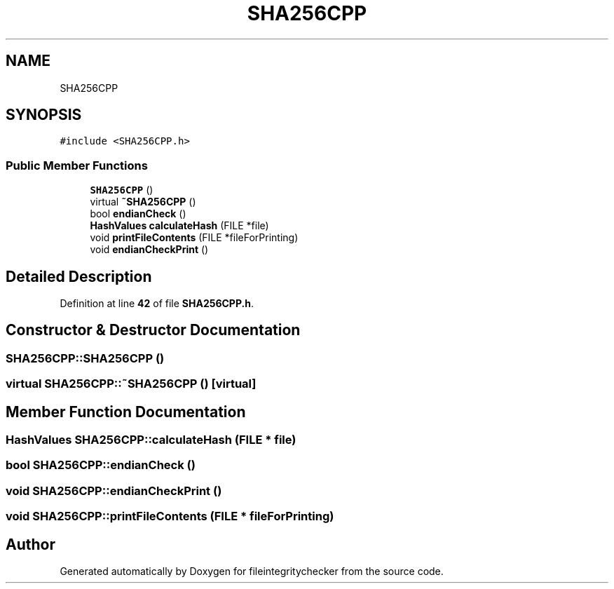 .TH "SHA256CPP" 3 "Sat Dec 10 2022" "fileintegritychecker" \" -*- nroff -*-
.ad l
.nh
.SH NAME
SHA256CPP
.SH SYNOPSIS
.br
.PP
.PP
\fC#include <SHA256CPP\&.h>\fP
.SS "Public Member Functions"

.in +1c
.ti -1c
.RI "\fBSHA256CPP\fP ()"
.br
.ti -1c
.RI "virtual \fB~SHA256CPP\fP ()"
.br
.ti -1c
.RI "bool \fBendianCheck\fP ()"
.br
.ti -1c
.RI "\fBHashValues\fP \fBcalculateHash\fP (FILE *file)"
.br
.ti -1c
.RI "void \fBprintFileContents\fP (FILE *fileForPrinting)"
.br
.ti -1c
.RI "void \fBendianCheckPrint\fP ()"
.br
.in -1c
.SH "Detailed Description"
.PP 
Definition at line \fB42\fP of file \fBSHA256CPP\&.h\fP\&.
.SH "Constructor & Destructor Documentation"
.PP 
.SS "SHA256CPP::SHA256CPP ()"

.SS "virtual SHA256CPP::~SHA256CPP ()\fC [virtual]\fP"

.SH "Member Function Documentation"
.PP 
.SS "\fBHashValues\fP SHA256CPP::calculateHash (FILE * file)"

.SS "bool SHA256CPP::endianCheck ()"

.SS "void SHA256CPP::endianCheckPrint ()"

.SS "void SHA256CPP::printFileContents (FILE * fileForPrinting)"


.SH "Author"
.PP 
Generated automatically by Doxygen for fileintegritychecker from the source code\&.
